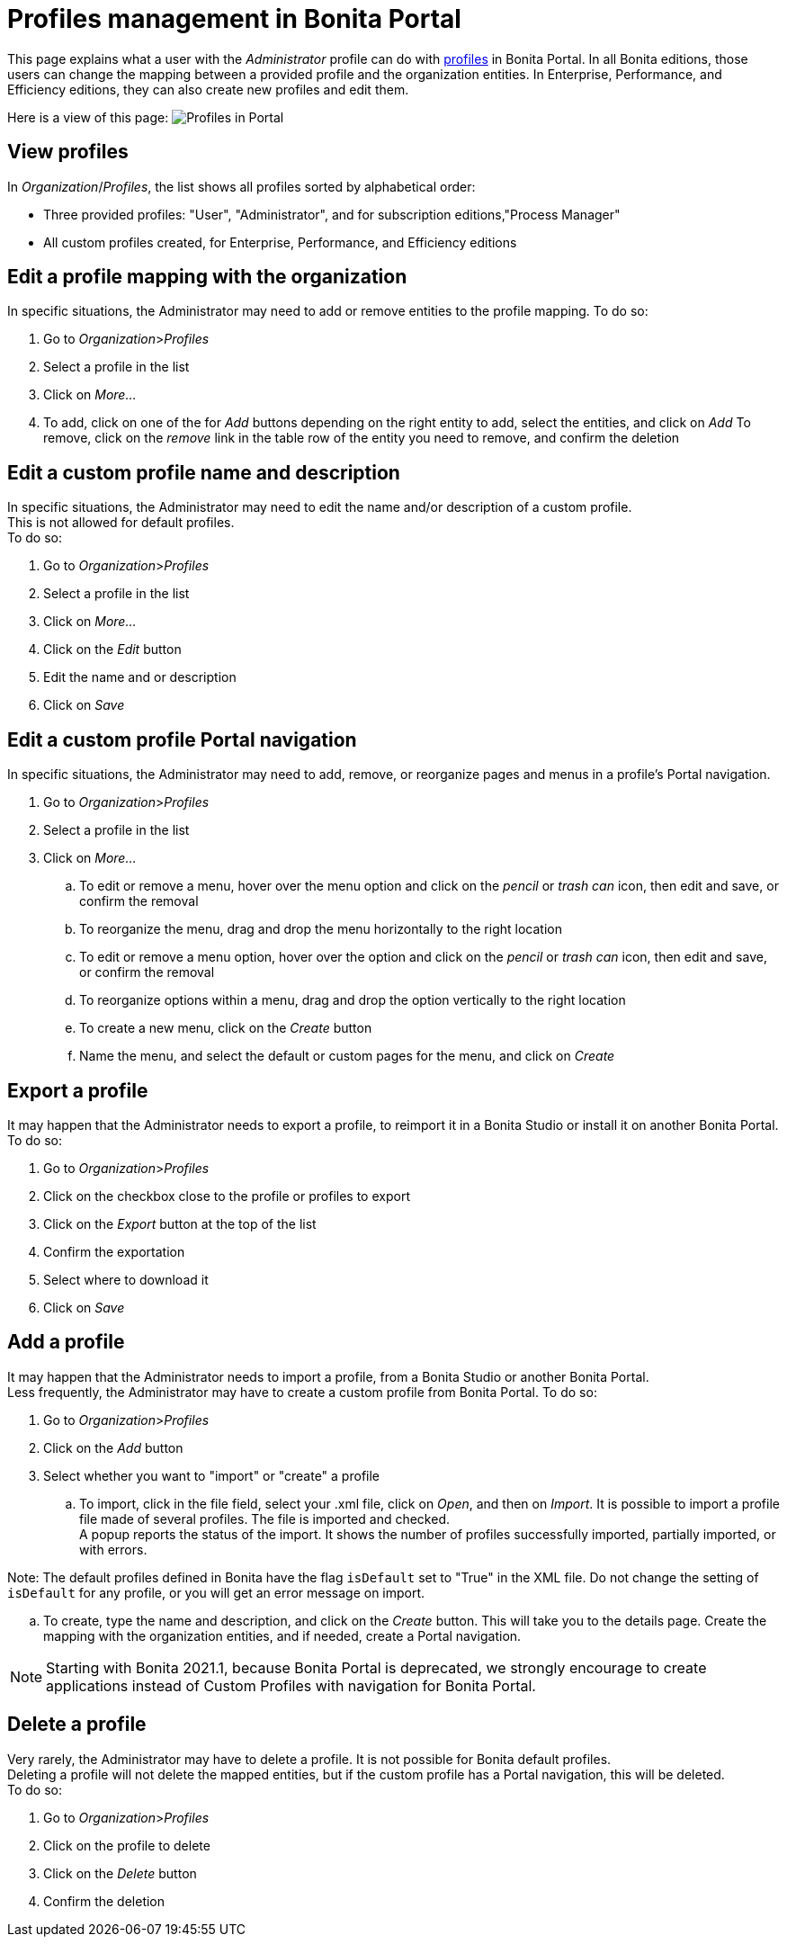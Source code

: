 = Profiles management in Bonita Portal
:description: This page explains what a user with the _Administrator_ profile can do with xref:profiles-portal-overview.adoc[profiles] in Bonita Portal.

This page explains what a user with the _Administrator_ profile can do with xref:profiles-portal-overview.adoc[profiles] in Bonita Portal.
In all Bonita editions, those users can change the mapping between a provided profile and the organization entities.
In Enterprise, Performance, and Efficiency editions, they can also create new profiles and edit them.

Here is a view of this page:
image:images/UI2021.1/profiles-portal.png[Profiles in Portal]

== View profiles

In _Organization_/_Profiles_, the list shows all profiles sorted by alphabetical order:

* Three provided profiles: "User", "Administrator", and for subscription editions,"Process Manager"
* All custom profiles created, for Enterprise, Performance, and Efficiency editions

== Edit a profile mapping with the organization

In specific situations, the Administrator may need to add or remove entities to the profile mapping. To do so:

. Go to _Organization_>__Profiles__
. Select a profile in the list
. Click on _More..._
. To add, click on one of the for _Add_ buttons depending on the right entity to add, select the entities, and click on _Add_
To remove, click on the _remove_ link in the table row of the entity you need to remove, and confirm the deletion

== Edit a custom profile name and description

In specific situations, the Administrator may need to edit the name and/or description of a custom profile. +
This is not allowed for default profiles. +
To do so:

. Go to _Organization_>__Profiles__
. Select a profile in the list
. Click on _More..._
. Click on the _Edit_ button
. Edit the name and or description
. Click on _Save_

== Edit a custom profile Portal navigation

In specific situations, the Administrator may need to add, remove, or reorganize pages and menus in a profile's Portal navigation.

. Go to _Organization_>__Profiles__
. Select a profile in the list
. Click on _More..._
 .. To edit or remove a menu, hover over the menu option and click on the _pencil_ or _trash can_ icon, then edit and save, or confirm the removal
 .. To reorganize the menu, drag and drop the menu horizontally to the right location
 .. To edit or remove a menu option, hover over the option and click on the _pencil_ or _trash can_ icon, then edit and save, or confirm the removal
 .. To reorganize options within a menu, drag and drop the option vertically to the right location
 .. To create a new menu, click on the _Create_ button
 .. Name the menu, and select the default or custom pages for the menu, and click on _Create_

== Export a profile

It may happen that the Administrator needs to export a profile, to reimport it in a Bonita Studio or install it on another Bonita Portal.
To do so:

. Go to _Organization_>__Profiles__
. Click on the checkbox close to the profile or profiles to export
. Click on the _Export_ button at the top of the list
. Confirm the exportation
. Select where to download it
. Click on _Save_

== Add a profile

It may happen that the Administrator needs to import a profile, from a Bonita Studio or another Bonita Portal. +
Less frequently, the Administrator may have to create a custom profile from Bonita Portal.
To do so:

. Go to _Organization_>__Profiles__
. Click on the _Add_ button
. Select whether you want to "import" or "create" a profile
 .. To import, click in the file field, select your .xml file, click on _Open_, and then on _Import_.
It is possible to import a profile file made of several profiles. The file is imported and checked. +
A popup reports the status of the import. It shows the number of profiles successfully imported, partially imported, or with errors.
[NOTE]
====

Note: The default profiles defined in Bonita have the flag `isDefault` set to "True" in the XML file. Do not change the setting of `isDefault` for any profile, or you will get an error message on import.
====
 .. To create, type the name and description, and click on the _Create_ button. This will take you to the details page.
Create the mapping with the organization entities, and if needed, create a Portal navigation.

[NOTE]
====

Starting with Bonita 2021.1, because Bonita Portal is deprecated, we strongly encourage to create applications instead of Custom Profiles with navigation for Bonita Portal.
====

== Delete a profile

Very rarely, the Administrator may have to delete a profile. It is not possible for Bonita default profiles. +
Deleting a profile will not delete the mapped entities, but if the custom profile has a Portal navigation, this will be deleted. +
To do so:

. Go to _Organization_>__Profiles__
. Click on the profile to delete
. Click on the _Delete_ button
. Confirm the deletion
